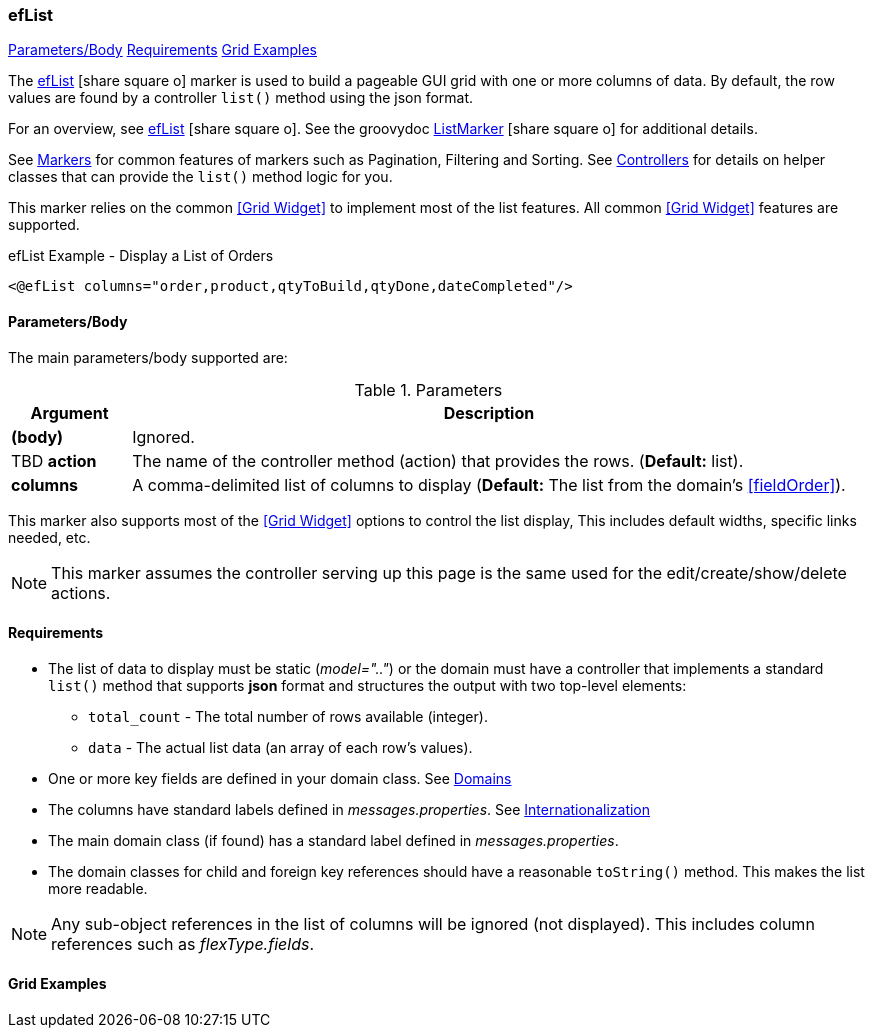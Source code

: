 === efList

ifeval::["{backend}" != "pdf"]

[inline-toc]#<<ef-list-parameters>>#
[inline-toc]#<<ef-list-requirements>>#
[inline-toc]#<<Grid Examples>>#

endif::[]



The link:guide.html#eflist[efList^] icon:share-square-o[role="link-blue"] marker
is used to build a pageable GUI grid with one or more columns of data.
By default, the row values are found by a controller `list()` method using the json format.

For an overview, see link:guide.html#eflist[efList^] icon:share-square-o[role="link-blue"].
See the groovydoc
link:groovydoc/org/simplemes/eframe/web/ui/webix/marker/ListMarker.html[ListMarker^]
icon:share-square-o[role="link-blue"] for additional details.


See <<guide.adoc#markers,Markers>> for common features of markers such as Pagination, Filtering
and Sorting. See <<guide.adoc#controllers,Controllers>> for details on helper classes that
can provide the `list()` method logic for you.

This marker relies on the common <<Grid Widget>> to implement most of the list features.
All common <<Grid Widget>> features are supported.


[source,html]
.efList Example - Display a List of Orders
----
<@efList columns="order,product,qtyToBuild,qtyDone,dateCompleted"/>
----



[[ef-list-parameters]]
==== Parameters/Body

The main parameters/body supported are:

.Parameters
[cols="1,6"]
|===
|Argument|Description

|*(body)*    |Ignored.
| TBD *action*   | The name of the controller method (action) that provides the rows.  (*Default:* list).
| *columns*  | A comma-delimited list of columns to display
              (*Default:* The list from the domain's <<fieldOrder>>).

|===



This marker also supports most of the <<Grid Widget>> options to control the list display,
This includes default widths, specific links needed, etc.

NOTE: This marker assumes the controller serving up this page is the same used for the
      edit/create/show/delete actions.


[[ef-list-requirements]]
==== Requirements

* The list of data to display must be static (_model=".."_) or the domain must have a controller
  that implements a standard `list()` method that supports *json* format and structures the output
  with two top-level elements:
** `total_count` - The total number of rows available (integer).
** `data` - The actual list data (an array of each row's values).
* One or more key fields are defined in your domain class. See <<guide.adoc#domains,Domains>>
* The columns have standard labels defined in _messages.properties_.
  See <<guide.adoc#internationalization,Internationalization>>
* The main domain class (if found) has a standard label defined in _messages.properties_.
* The domain classes for child and foreign key references should have a reasonable `toString()` method.
  This makes the list more readable.

NOTE: Any sub-object references in the list of columns will be ignored (not displayed).  This includes
column references such as _flexType.fields_.


==== Grid Examples


